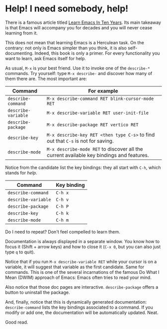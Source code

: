 * Help! I need somebody, help!

There is a famous article titled [[https://emacsen.org/2009/07/learn-emacs-in-ten-years][Learn Emacs In Ten Years]]. Its main
takeaway is that Emacs will accompany you for decades and you will
never cease learning from it.

This does not mean that learning Emacs is a Herculean task. On the
contrary: not only is Emacs simpler than you think, it is also
self-documenting. Indeed, this book is only a primer. For every
functionality you want to learn, ask Emacs itself for help.

As usual, =M-x= is your best friend. Use it to invoke one of the
=describe-*= commands. Try yourself: type =M-x describe-= and discover
how many of them there are. The most important are:

| Command             | For example                                                                              |
|---------------------+------------------------------------------------------------------------------------------|
| =describe-command=  | =M-x describe-command RET blink-cursor-mode RET=                                         |
| =describe-variable= | =M-x describe-variable RET user-init-file=                                               |
| =describe-package=  | =M-x describe-package RET vertico RET=                                                   |
| =describe-key=      | =M-x describe-key RET <then type C-s>= to find out that =C-s= is not for saving.         |
| =describe-mode=     | =M-x describe-mode RET= to discover all the current available key bindings and features. |


Notice from the candidate list the key bindings: they all start with
=C-h=, which stands for /help/.

| Command             | Key binding |
|---------------------+-------------|
| =describe-command=  | =C-h x=     |
| =describe-variable= | =C-h v=     |
| =describe-package=  | =C-h P=     |
| =describe-key=      | =C-h k=     |
| =describe-mode=     | =C-h m=     |

Do I need to repeat? Don't feel compelled to learn them.

Documentation is always displayed in a separate window. You know how
to focus it (Shift + arrow keys) and how to close it (=C-x 0=, but you
can also just type =q= to quit).

Notice that if you run =M-x describe-variable RET= while your cursor
is on a variable, it will suggest that variable as the first
candidate. Same for commands. This is one of the several incarnations
of the famous Do What I Mean (DWIM) approach of Emacs: Emacs often
tries to read your mind.

Also notice that those doc pages are interactive. =describe-package=
offers a button to uninstall the package.

And, finally, notice that this is dynamically generated documentation:
=describe-command= lists the key bindings associated to a command. If
you modify or add one, the documentation will be automatically
updated. Neat.

Good read.

